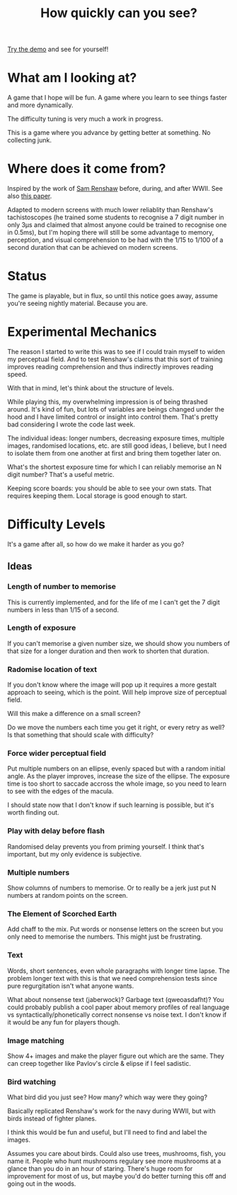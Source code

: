 #+TITLE: How quickly can you see?

[[https://tgetgood.github.io/tachi][Try the demo]] and see for yourself!

* What am I looking at?
  A game that I hope will be fun. A game where you learn to see things faster
  and more dynamically.

  The difficulty tuning is very much a work in progress.

  This is a game where you advance by getting better at something. No collecting
  junk.
* Where does it come from?
  Inspired by the work of [[https://en.wikipedia.org/wiki/Samuel_Renshaw][Sam Renshaw]] before, during, and after WWII. See also
  [[https://www.tandfonline.com/doi/abs/10.1080/00223980.1945.9917254][this paper]].

  Adapted to modern screens with much lower reliablity than Renshaw's
  tachistoscopes (he trained some students to recognise a 7 digit number in only
  3μs and claimed that almost anyone could be trained to recognise one in
  0.5ms), but I'm hoping there will still be some advantage to memory,
  perception, and visual comprehension to be had with the 1/15 to 1/100 of a
  second duration that can be achieved on modern screens.
* Status
  The game is playable, but in flux, so until this notice goes away, assume
  you're seeing nightly material. Because you are.
* Experimental Mechanics
  The reason I started to write this was to see if I could train myself to widen
  my perceptual field. And to test Renshaw's claims that this sort of training
  improves reading comprehension and thus indirectly improves reading speed.

  With that in mind, let's think about the structure of levels.

  While playing this, my overwhelming impression is of being thrashed
  around. It's kind of fun, but lots of variables are beings changed under the
  hood and I have limited control or insight into control them. That's pretty
  bad considering I wrote the code last week.

  The individual ideas: longer numbers, decreasing exposure times, multiple
  images, randomised locations, etc. are still good ideas, I believe, but I need
  to isolate them from one another at first and bring them together later on.

  What's the shortest exposure time for which I can reliably memorise an N digit
  number? That's a useful metric.

  Keeping score boards: you should be able to see your own stats. That requires
  keeping them. Local storage is good enough to start.
* Difficulty Levels
  It's a game after all, so how do we make it harder as you go?
** Ideas
*** Length of number to memorise
    This is currently implemented, and for the life of me I can't get the 7
    digit numbers in less than 1/15 of a second.
*** Length of exposure
    If you can't memorise a given number size, we should show you numbers of
    that size for a longer duration and then work to shorten that duration.
*** Radomise location of text
    If you don't know where the image will pop up it requires a more gestalt
    approach to seeing, which is the point. Will help improve size of perceptual
    field.

    Will this make a difference on a small screen?

    Do we move the numbers each time you get it right, or every retry as well?
    Is that something that should scale with difficulty?
*** Force wider perceptual field
    Put multiple numbers on an ellipse, evenly spaced but with a random initial
    angle. As the player improves, increase the size of the ellipse. The
    exposure time is too short to saccade accross the whole image, so you need
    to learn to see with the edges of the macula.

    I should state now that I don't know if such learning is possible, but it's
    worth finding out.
*** Play with delay before flash
    Randomised delay prevents you from priming yourself. I think that's
    important, but my only evidence is subjective.
*** Multiple numbers
    Show columns of numbers to memorise. Or to really be a jerk just put N
    numbers at random points on the screen.
*** The Element of Scorched Earth
    Add chaff to the mix. Put words or nonsense letters on the screen but you
    only need to memorise the numbers. This might just be frustrating.
*** Text
    Words, short sentences, even whole paragraphs with longer time lapse. The
    problem longer text with this is that we need comprehension tests since pure
    regurgitation isn't what anyone wants.

    What about nonsense text (jaberwock)? Garbage text (qweoasdafht)? You could
    probably publish a cool paper about memory profiles of real language vs
    syntactically/phonetically correct nonsense vs noise text. I don't know if
    it would be any fun for players though.
*** Image matching
    Show 4+ images and make the player figure out which are the same. They can
    creep together like Pavlov's circle & elipse if I feel sadistic.
*** Bird watching
    What bird did you just see? How many? which way were they going?

    Basically replicated Renshaw's work for the navy during WWII, but with
    birds instead of fighter planes.

    I think this would be fun and useful, but I'll need to find and label the
    images.

    Assumes you care about birds. Could also use trees, mushrooms, fish, you
    name it. People who hunt mushrooms regulary see more mushrooms at a glance
    than you do in an hour of staring. There's huge room for improvement for
    most of us, but maybe you'd do better turning this off and going out in the
    woods.
